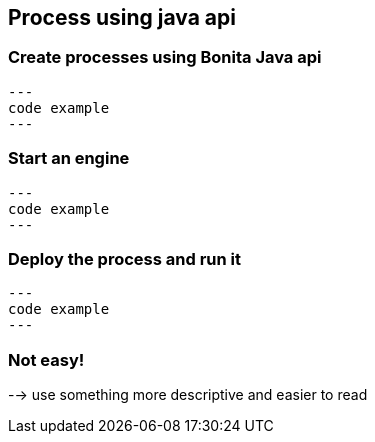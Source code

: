 
== Process using java api

=== Create processes using Bonita Java api

[source, java]
---
code example
---

=== Start an engine

[source, java]
---
code example
---

=== Deploy the process and run it

[source, java]
---
code example
---

=== Not easy!

--> use something more descriptive and easier to read
